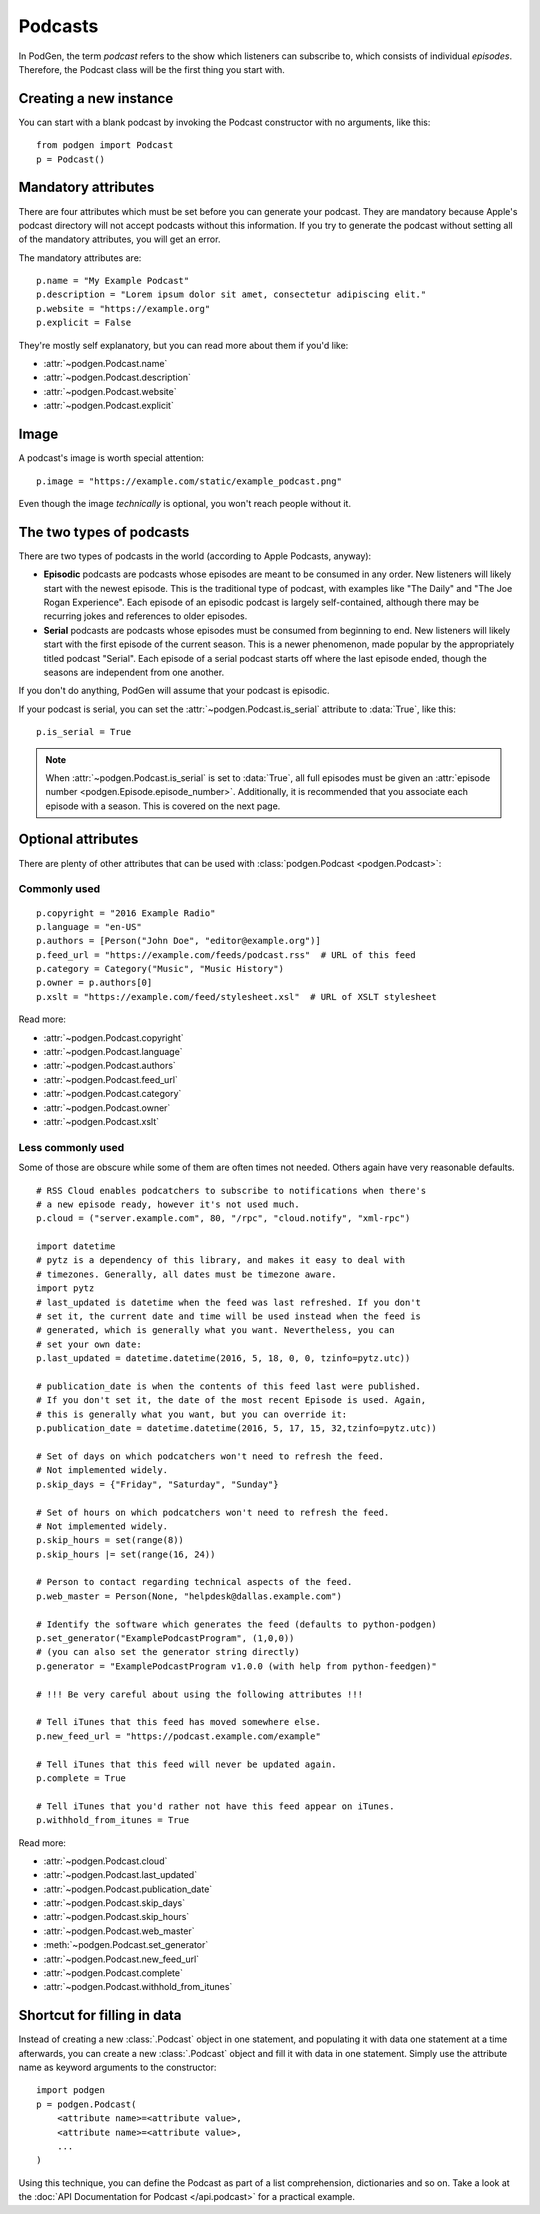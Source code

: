 Podcasts
--------

In PodGen, the term *podcast* refers to the show which listeners can subscribe to,
which consists of individual *episodes*. Therefore, the Podcast class will be the
first thing you start with.

Creating a new instance
~~~~~~~~~~~~~~~~~~~~~~~

You can start with a blank podcast by invoking the Podcast constructor with no
arguments, like this::

    from podgen import Podcast
    p = Podcast()

Mandatory attributes
~~~~~~~~~~~~~~~~~~~~

There are four attributes which must be set before you can generate your podcast.
They are mandatory because Apple's podcast directory will not accept podcasts without
this information. If you try to generate the podcast without setting all of the
mandatory attributes, you will get an error.

The mandatory attributes are::

    p.name = "My Example Podcast"
    p.description = "Lorem ipsum dolor sit amet, consectetur adipiscing elit."
    p.website = "https://example.org"
    p.explicit = False

They're mostly self explanatory, but you can read more about them if you'd like:

* :attr:`~podgen.Podcast.name`
* :attr:`~podgen.Podcast.description`
* :attr:`~podgen.Podcast.website`
* :attr:`~podgen.Podcast.explicit`

Image
~~~~~

A podcast's image is worth special attention::

    p.image = "https://example.com/static/example_podcast.png"

.. autoattribute:: podgen.Podcast.image
   :noindex:

Even though the image *technically* is optional, you won't reach people without it.


The two types of podcasts
~~~~~~~~~~~~~~~~~~~~~~~~~

There are two types of podcasts in the world (according to Apple Podcasts, anyway):

* **Episodic** podcasts are podcasts whose episodes are meant to be consumed in any order.
  New listeners will likely start with the newest episode.
  This is the traditional type of podcast, with examples like "The Daily" and "The Joe Rogan Experience".
  Each episode of an episodic podcast is largely self-contained, although there may be
  recurring jokes and references to older episodes.

* **Serial** podcasts are podcasts whose episodes must be consumed from beginning to end.
  New listeners will likely start with the first episode of the current season.
  This is a newer phenomenon, made popular by the appropriately titled podcast "Serial".
  Each episode of a serial podcast starts off where the last episode ended, though the seasons
  are independent from one another.

If you don't do anything, PodGen will assume that your podcast is episodic.

If your podcast is serial, you can set the :attr:`~podgen.Podcast.is_serial` attribute to :data:`True`, like this::

   p.is_serial = True

.. note::

   When :attr:`~podgen.Podcast.is_serial` is set to :data:`True`,
   all full episodes must be given an
   :attr:`episode number <podgen.Episode.episode_number>`. Additionally, it is
   recommended that you associate each episode with a season. This is covered on
   the next page.


Optional attributes
~~~~~~~~~~~~~~~~~~~

There are plenty of other attributes that can be used with
:class:`podgen.Podcast <podgen.Podcast>`:


Commonly used
^^^^^^^^^^^^^

::

    p.copyright = "2016 Example Radio"
    p.language = "en-US"
    p.authors = [Person("John Doe", "editor@example.org")]
    p.feed_url = "https://example.com/feeds/podcast.rss"  # URL of this feed
    p.category = Category("Music", "Music History")
    p.owner = p.authors[0]
    p.xslt = "https://example.com/feed/stylesheet.xsl"  # URL of XSLT stylesheet

Read more:

* :attr:`~podgen.Podcast.copyright`
* :attr:`~podgen.Podcast.language`
* :attr:`~podgen.Podcast.authors`
* :attr:`~podgen.Podcast.feed_url`
* :attr:`~podgen.Podcast.category`
* :attr:`~podgen.Podcast.owner`
* :attr:`~podgen.Podcast.xslt`


Less commonly used
^^^^^^^^^^^^^^^^^^

Some of those are obscure while some of them are often times not needed. Others
again have very reasonable defaults.

::

    # RSS Cloud enables podcatchers to subscribe to notifications when there's
    # a new episode ready, however it's not used much.
    p.cloud = ("server.example.com", 80, "/rpc", "cloud.notify", "xml-rpc")

    import datetime
    # pytz is a dependency of this library, and makes it easy to deal with
    # timezones. Generally, all dates must be timezone aware.
    import pytz
    # last_updated is datetime when the feed was last refreshed. If you don't
    # set it, the current date and time will be used instead when the feed is
    # generated, which is generally what you want. Nevertheless, you can
    # set your own date:
    p.last_updated = datetime.datetime(2016, 5, 18, 0, 0, tzinfo=pytz.utc))

    # publication_date is when the contents of this feed last were published.
    # If you don't set it, the date of the most recent Episode is used. Again,
    # this is generally what you want, but you can override it:
    p.publication_date = datetime.datetime(2016, 5, 17, 15, 32,tzinfo=pytz.utc))

    # Set of days on which podcatchers won't need to refresh the feed.
    # Not implemented widely.
    p.skip_days = {"Friday", "Saturday", "Sunday"}

    # Set of hours on which podcatchers won't need to refresh the feed.
    # Not implemented widely.
    p.skip_hours = set(range(8))
    p.skip_hours |= set(range(16, 24))

    # Person to contact regarding technical aspects of the feed.
    p.web_master = Person(None, "helpdesk@dallas.example.com")

    # Identify the software which generates the feed (defaults to python-podgen)
    p.set_generator("ExamplePodcastProgram", (1,0,0))
    # (you can also set the generator string directly)
    p.generator = "ExamplePodcastProgram v1.0.0 (with help from python-feedgen)"

    # !!! Be very careful about using the following attributes !!!

    # Tell iTunes that this feed has moved somewhere else.
    p.new_feed_url = "https://podcast.example.com/example"

    # Tell iTunes that this feed will never be updated again.
    p.complete = True

    # Tell iTunes that you'd rather not have this feed appear on iTunes.
    p.withhold_from_itunes = True

Read more:

* :attr:`~podgen.Podcast.cloud`
* :attr:`~podgen.Podcast.last_updated`
* :attr:`~podgen.Podcast.publication_date`
* :attr:`~podgen.Podcast.skip_days`
* :attr:`~podgen.Podcast.skip_hours`
* :attr:`~podgen.Podcast.web_master`
* :meth:`~podgen.Podcast.set_generator`
* :attr:`~podgen.Podcast.new_feed_url`
* :attr:`~podgen.Podcast.complete`
* :attr:`~podgen.Podcast.withhold_from_itunes`

Shortcut for filling in data
~~~~~~~~~~~~~~~~~~~~~~~~~~~~

Instead of creating a new :class:`.Podcast` object in one statement, and
populating it with data one statement at a time afterwards, you can create a
new :class:`.Podcast` object and fill it with data in one statement. Simply
use the attribute name as keyword arguments to the constructor::

   import podgen
   p = podgen.Podcast(
       <attribute name>=<attribute value>,
       <attribute name>=<attribute value>,
       ...
   )

Using this technique, you can define the Podcast as part of a list
comprehension, dictionaries and so on.
Take a look at the :doc:`API Documentation for Podcast </api.podcast>` for a
practical example.
